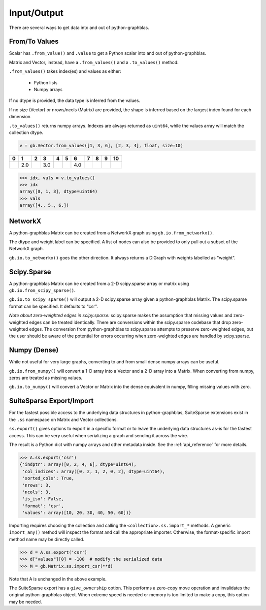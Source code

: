 
Input/Output
============

There are several ways to get data into and out of python-graphblas.

From/To Values
--------------

Scalar has ``.from_value()`` and ``.value`` to get a Python scalar into and out of python-graphblas.

Matrix and Vector, instead, have a ``.from_values()`` and a ``.to_values()`` method.

``.from_values()`` takes index(es) and values as either:

  - Python lists
  - Numpy arrays

If no dtype is provided, the data type is inferred from the values.

If no size (Vector) or nrows/ncols (Matrix) are provided, the shape is inferred based on the largest
index found for each dimension.

``.to_values()`` returns numpy arrays. Indexes are always returned as ``uint64``, while the values
array will match the collection dtype.

.. code-block:: python

    v = gb.Vector.from_values([1, 3, 6], [2, 3, 4], float, size=10)

.. csv-table::
    :header: 0,1,2,3,4,5,6,7,8,9,10

    ,2.0,,3.0,,,4.0,,,

.. code-block:: python

    >>> idx, vals = v.to_values()
    >>> idx
    array([0, 1, 3], dtype=uint64)
    >>> vals
    array([4., 5., 6.])


NetworkX
--------

A python-graphblas Matrix can be created from a NetworkX graph using ``gb.io.from_networkx()``.

The dtype and weight label can be specified. A list of nodes can also be provided to only pull out a subset
of the NetworkX graph.

``gb.io.to_networkx()`` goes the other direction. It always returns a DiGraph with weights labelled as "weight".


Scipy.Sparse
------------

A python-graphblas Matrix can be created from a 2-D scipy.sparse array or matrix using
``gb.io.from_scipy_sparse()``.

``gb.io.to_scipy_sparse()`` will output a 2-D scipy.sparse array given a python-graphblas Matrix.
The scipy.sparse format can be specified. It defaults to "csr".

*Note about zero-weighted edges in scipy.sparse:* scipy.sparse makes the assumption that missing values
and zero-weighted edges can be treated identically. There are conversions within the scipy.sparse codebase
that drop zero-weighted edges. The conversion from python-graphblas to scipy.sparse attempts to preserve
zero-weighted edges, but the user should be aware of the potential for errors occurring when zero-weighted
edges are handled by scipy.sparse.


Numpy (Dense)
-------------

While not useful for very large graphs, converting to and from small dense numpy arrays can be useful.

``gb.io.from_numpy()`` will convert a 1-D array into a Vector and a 2-D array into a Matrix. When converting
from numpy, zeros are treated as missing values.

``gb.io.to_numpy()`` will convert a Vector or Matrix into the dense equivalent in numpy, filling missing
values with zero.


SuiteSparse Export/Import
-------------------------

For the fastest possible access to the underlying data structures in python-graphblas, SuiteSparse
extensions exist in the ``.ss`` namespace on Matrix and Vector collections.

``ss.export()`` gives options to export in a specific format or to leave the underlying data structures
as-is for the fastest access. This can be very useful when serializing a graph and sending it across the
wire.

The result is a Python dict with numpy arrays and other metadata inside. See the :ref:`api_reference`
for more details.

.. code-block:: python

    >>> A.ss.export('csr')
    {'indptr': array([0, 2, 4, 6], dtype=uint64),
     'col_indices': array([0, 2, 1, 2, 0, 2], dtype=uint64),
     'sorted_cols': True,
     'nrows': 3,
     'ncols': 3,
     'is_iso': False,
     'format': 'csr',
     'values': array([10, 20, 30, 40, 50, 60])}

Importing requires choosing the collection and calling the ``<collection>.ss.import_*`` methods.
A generic ``import_any()`` method will inspect the format and call the appropriate importer.
Otherwise, the format-specific import method name may be directly called.

.. code-block:: python

    >>> d = A.ss.export('csr')
    >>> d["values"][0] = -100  # modify the serialized data
    >>> M = gb.Matrix.ss.import_csr(**d)

Note that A is unchanged in the above example.

The SuiteSparse export has a ``give_ownership`` option. This performs a zero-copy
move operation and invalidates the original python-graphblas object. When extreme speed is needed or memory is
too limited to make a copy, this option may be needed.
